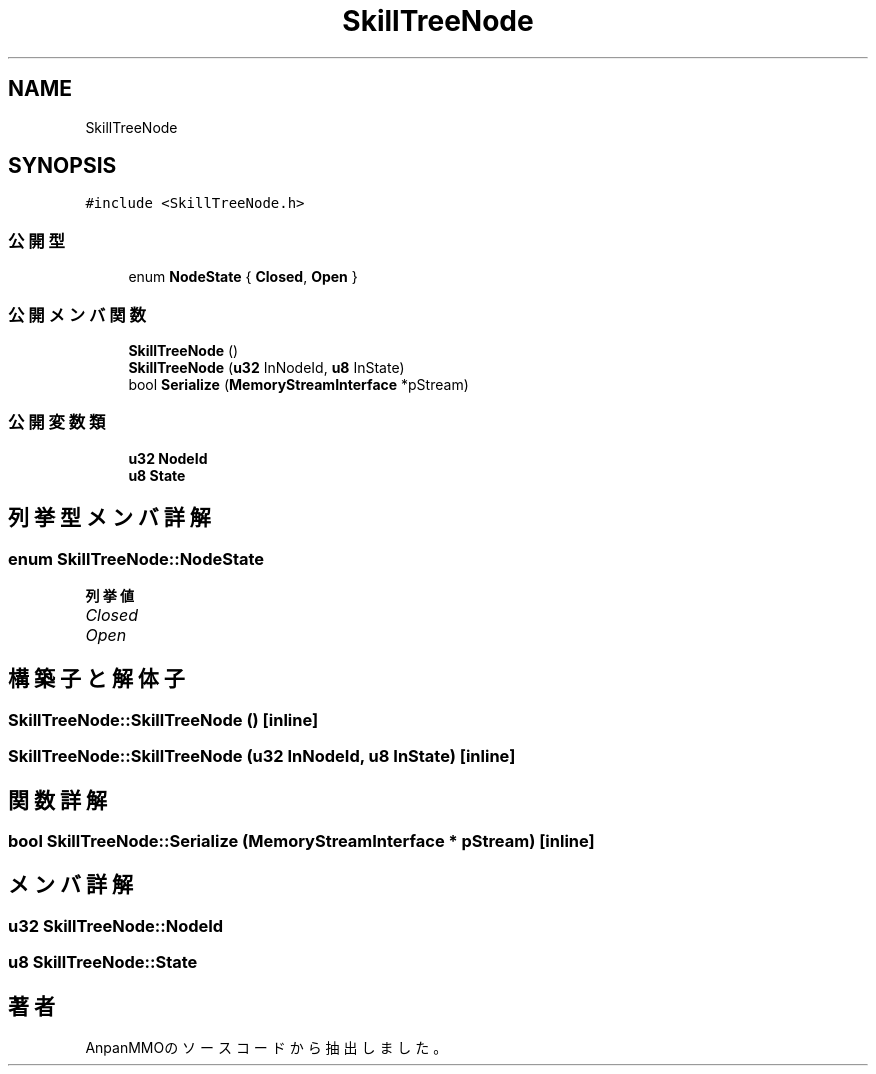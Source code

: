 .TH "SkillTreeNode" 3 "2018年12月21日(金)" "AnpanMMO" \" -*- nroff -*-
.ad l
.nh
.SH NAME
SkillTreeNode
.SH SYNOPSIS
.br
.PP
.PP
\fC#include <SkillTreeNode\&.h>\fP
.SS "公開型"

.in +1c
.ti -1c
.RI "enum \fBNodeState\fP { \fBClosed\fP, \fBOpen\fP }"
.br
.in -1c
.SS "公開メンバ関数"

.in +1c
.ti -1c
.RI "\fBSkillTreeNode\fP ()"
.br
.ti -1c
.RI "\fBSkillTreeNode\fP (\fBu32\fP InNodeId, \fBu8\fP InState)"
.br
.ti -1c
.RI "bool \fBSerialize\fP (\fBMemoryStreamInterface\fP *pStream)"
.br
.in -1c
.SS "公開変数類"

.in +1c
.ti -1c
.RI "\fBu32\fP \fBNodeId\fP"
.br
.ti -1c
.RI "\fBu8\fP \fBState\fP"
.br
.in -1c
.SH "列挙型メンバ詳解"
.PP 
.SS "enum \fBSkillTreeNode::NodeState\fP"

.PP
\fB列挙値\fP
.in +1c
.TP
\fB\fIClosed \fP\fP
.TP
\fB\fIOpen \fP\fP
.SH "構築子と解体子"
.PP 
.SS "SkillTreeNode::SkillTreeNode ()\fC [inline]\fP"

.SS "SkillTreeNode::SkillTreeNode (\fBu32\fP InNodeId, \fBu8\fP InState)\fC [inline]\fP"

.SH "関数詳解"
.PP 
.SS "bool SkillTreeNode::Serialize (\fBMemoryStreamInterface\fP * pStream)\fC [inline]\fP"

.SH "メンバ詳解"
.PP 
.SS "\fBu32\fP SkillTreeNode::NodeId"

.SS "\fBu8\fP SkillTreeNode::State"


.SH "著者"
.PP 
 AnpanMMOのソースコードから抽出しました。

